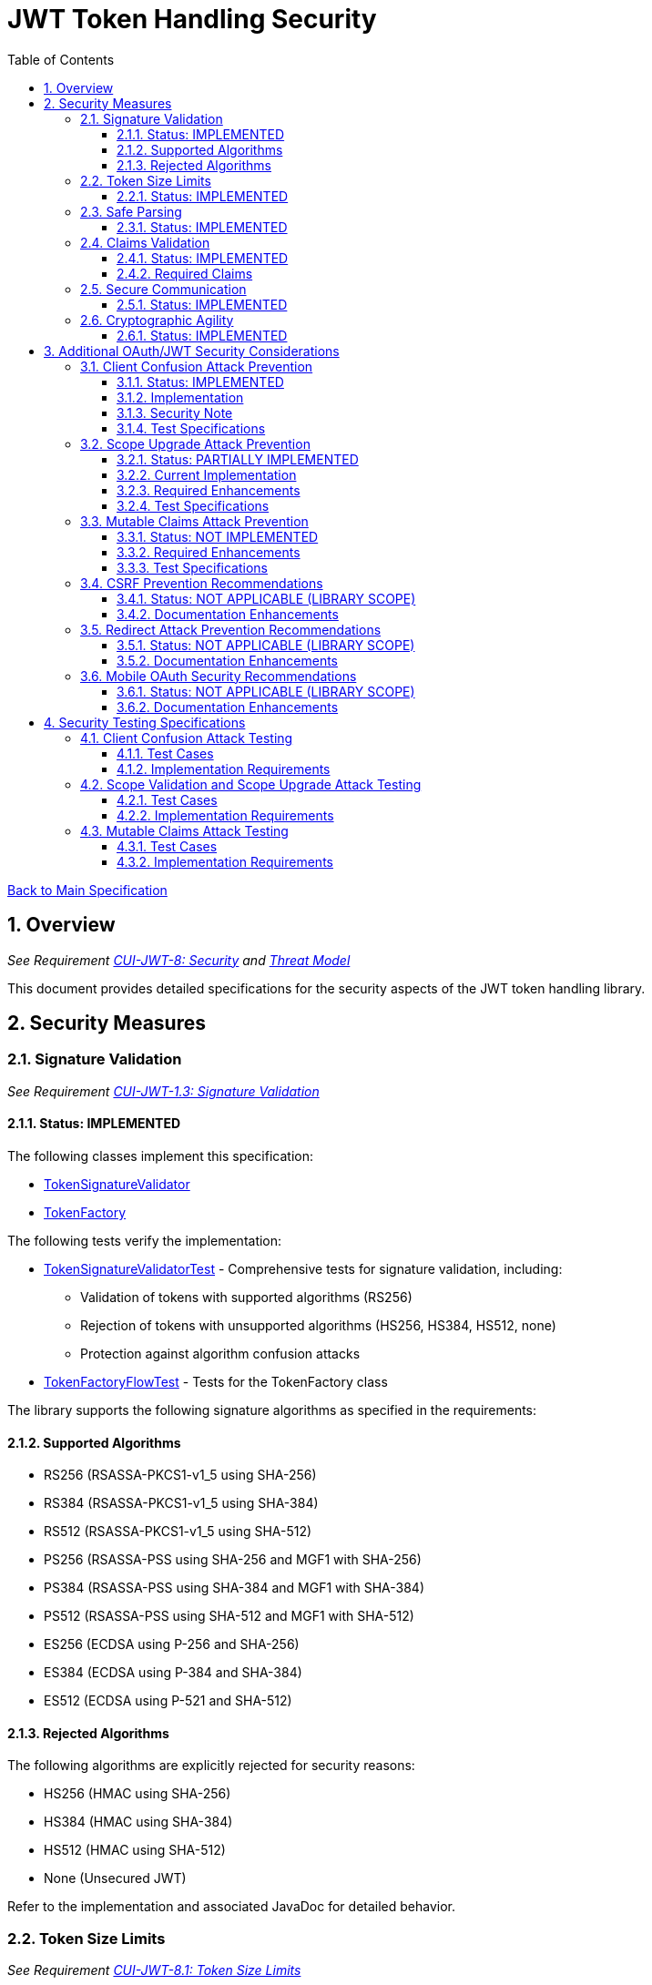 = JWT Token Handling Security
:toc:
:toclevels: 3
:toc-title: Table of Contents
:sectnums:

link:../Specification.adoc[Back to Main Specification]

== Overview
_See Requirement link:../Requirements.adoc#CUI-JWT-8[CUI-JWT-8: Security] and link:../Threat-Model.adoc[Threat Model]_

This document provides detailed specifications for the security aspects of the JWT token handling library.

== Security Measures

=== Signature Validation
_See Requirement link:../Requirements.adoc#CUI-JWT-1.3[CUI-JWT-1.3: Signature Validation]_

==== Status: IMPLEMENTED

The following classes implement this specification:

* link:../../src/main/java/de/cuioss/jwt/token/flow/TokenSignatureValidator.java[TokenSignatureValidator]
* link:../../src/main/java/de/cuioss/jwt/token/flow/TokenFactory.java[TokenFactory]

The following tests verify the implementation:

* link:../../src/test/java/de/cuioss/jwt/token/flow/TokenSignatureValidatorTest.java[TokenSignatureValidatorTest] - Comprehensive tests for signature validation, including:
** Validation of tokens with supported algorithms (RS256)
** Rejection of tokens with unsupported algorithms (HS256, HS384, HS512, none)
** Protection against algorithm confusion attacks
* link:../../src/test/java/de/cuioss/jwt/token/flow/TokenFactoryFlowTest.java[TokenFactoryFlowTest] - Tests for the TokenFactory class

The library supports the following signature algorithms as specified in the requirements:

==== Supported Algorithms

* RS256 (RSASSA-PKCS1-v1_5 using SHA-256)
* RS384 (RSASSA-PKCS1-v1_5 using SHA-384)
* RS512 (RSASSA-PKCS1-v1_5 using SHA-512)
* PS256 (RSASSA-PSS using SHA-256 and MGF1 with SHA-256)
* PS384 (RSASSA-PSS using SHA-384 and MGF1 with SHA-384)
* PS512 (RSASSA-PSS using SHA-512 and MGF1 with SHA-512)
* ES256 (ECDSA using P-256 and SHA-256)
* ES384 (ECDSA using P-384 and SHA-384)
* ES512 (ECDSA using P-521 and SHA-512)

==== Rejected Algorithms

The following algorithms are explicitly rejected for security reasons:

* HS256 (HMAC using SHA-256)
* HS384 (HMAC using SHA-384)
* HS512 (HMAC using SHA-512)
* None (Unsecured JWT)

Refer to the implementation and associated JavaDoc for detailed behavior.

=== Token Size Limits
_See Requirement link:../Requirements.adoc#CUI-JWT-8.1[CUI-JWT-8.1: Token Size Limits]_

==== Status: IMPLEMENTED

The following classes implement this specification:

* link:../../src/main/java/de/cuioss/jwt/token/flow/NonValidatingJwtParser.java[NonValidatingJwtParser]
* link:../../src/main/java/de/cuioss/jwt/token/flow/TokenFactory.java[TokenFactory]
* link:../../src/main/java/de/cuioss/jwt/token/flow/TokenFactoryConfig.java[TokenFactoryConfig]

To prevent denial of service attacks, the library enforces a maximum token size of 8KB.

Token size is checked before parsing and tokens larger than the configured limit are rejected. The default limit is set to 8KB as recommended by OAuth 2.0 JWT BCP Section 3.11.

The TokenFactoryConfig class allows customizing token size limits:

[source,java]
----
TokenFactory factory = TokenFactory.create(
    issuerConfigs,
    TokenFactoryConfig.builder()
        .maxTokenSize(8 * 1024)  // 8KB
        .maxPayloadSize(4 * 1024)  // 4KB
        .build());
----

Refer to the implementation and associated JavaDoc for detailed behavior.

=== Safe Parsing
_See Requirement link:../Requirements.adoc#CUI-JWT-8.2[CUI-JWT-8.2: Safe Parsing]_

==== Status: IMPLEMENTED

The following classes implement this specification:

* link:../../src/main/java/de/cuioss/jwt/token/flow/NonValidatingJwtParser.java[NonValidatingJwtParser]

The `NonValidatingJwtParser` class provides comprehensive safe parsing features to protect against common attacks such as memory exhaustion, stack overflow, and malformed input attacks.

For implementation details, see the JavaDoc of the link:../../src/main/java/de/cuioss/jwt/token/flow/NonValidatingJwtParser.java[NonValidatingJwtParser] class.

The following tests verify the implementation:

* link:../../src/test/java/de/cuioss/jwt/token/flow/NonValidatingJwtParserTest.java[NonValidatingJwtParserTest] - Comprehensive tests for the NonValidatingJwtParser class, including:
** Token size validation tests
** JSON depth limit tests
** Large JSON array handling tests
** Large JSON string handling tests
** JsonReaderFactory caching tests

These security measures protect against common attacks such as memory exhaustion, stack overflow, and malformed input attacks.

=== Claims Validation
_See Requirement link:../Requirements.adoc#CUI-JWT-8.4[CUI-JWT-8.4: Claims Validation]_

==== Status: IMPLEMENTED

The following classes implement this specification:

* link:../../src/main/java/de/cuioss/jwt/token/flow/TokenClaimValidator.java[TokenClaimValidator]
* link:../../src/main/java/de/cuioss/jwt/token/flow/TokenHeaderValidator.java[TokenHeaderValidator]
* link:../../src/main/java/de/cuioss/jwt/token/flow/IssuerConfig.java[IssuerConfig]

The library provides comprehensive validation for standard JWT claims as defined in RFC 7519.

==== Required Claims

* Issuer (iss) - validated by TokenHeaderValidator
* Subject (sub) - validated by TokenClaimValidator
* Expiration Time (exp) - validated by TokenClaimValidator
* Issued At (iat) - validated by TokenClaimValidator
* Not Before (nbf) - validated by TokenClaimValidator if present
* Audience (aud) - validated by TokenClaimValidator if expected audience is provided
* Authorized Party (azp) - validated by TokenClaimValidator if expected client ID is provided

For implementation details, see the JavaDoc of the link:../../src/main/java/de/cuioss/jwt/token/flow/TokenClaimValidator.java[TokenClaimValidator] and link:../../src/main/java/de/cuioss/jwt/token/flow/TokenHeaderValidator.java[TokenHeaderValidator] classes.

=== Secure Communication
_See Requirement link:../Requirements.adoc#CUI-JWT-8.3[CUI-JWT-8.3: Secure Communication]_

==== Status: IMPLEMENTED

The following classes implement this specification:

* link:../../src/main/java/de/cuioss/jwt/token/jwks/HttpJwksLoader.java[HttpJwksLoader]
* link:../../src/main/java/de/cuioss/jwt/token/security/SecureSSLContextProvider.java[SecureSSLContextProvider]

The library ensures secure communication for key retrieval by requiring TLS 1.2 or higher by default. The `SecureSSLContextProvider` class is an instance class that allows configuration of the minimum TLS version to be used. The `HttpJwksLoader` uses a builder pattern for creation, with the `SecureSSLContextProvider` instance as an optional parameter.

For implementation details, see the JavaDoc of the link:../../src/main/java/de/cuioss/jwt/token/jwks/HttpJwksLoader.java[HttpJwksLoader] and link:../../src/main/java/de/cuioss/jwt/token/security/SecureSSLContextProvider.java[SecureSSLContextProvider] classes.

Integration tests verify the implementation by connecting to a Keycloak server using HTTPS.

=== Cryptographic Agility
_See Requirement link:../Requirements.adoc#CUI-JWT-8.5[CUI-JWT-8.5: Cryptographic Agility]_

==== Status: IMPLEMENTED

The following classes implement this specification:

* link:../../src/main/java/de/cuioss/jwt/token/security/AlgorithmPreferences.java[AlgorithmPreferences]
* link:../../src/main/java/de/cuioss/jwt/token/security/JwkKeyHandler.java[JwkKeyHandler]
* link:../../src/main/java/de/cuioss/jwt/token/jwks/key/KeyInfo.java[KeyInfo]
* link:../../src/main/java/de/cuioss/jwt/token/jwks/JwksLoader.java[JwksLoader]
* link:../../src/main/java/de/cuioss/jwt/token/jwks/key/JWKSKeyLoader.java[JWKSKeyLoader]
* link:../../src/main/java/de/cuioss/jwt/token/flow/TokenSignatureValidator.java[TokenSignatureValidator]
* link:../../src/main/java/de/cuioss/jwt/token/flow/IssuerConfig.java[IssuerConfig]

The cryptographic agility features include:

1. Support for multiple signature algorithms (RSA, ECDSA, RSA-PSS)
2. Configuration of preferred algorithms through IssuerConfig
3. Key rotation and algorithm migration capabilities
4. Storage of algorithm information with keys
5. Selection of keys based on algorithm preferences
6. Isolation of low-level cryptographic operations in a dedicated handler class

For implementation details, see the JavaDoc of the following classes:

* link:../../src/main/java/de/cuioss/jwt/token/security/AlgorithmPreferences.java[AlgorithmPreferences]
* link:../../src/main/java/de/cuioss/jwt/token/security/JwkKeyHandler.java[JwkKeyHandler]
* link:../../src/main/java/de/cuioss/jwt/token/jwks/key/KeyInfo.java[KeyInfo]
* link:../../src/main/java/de/cuioss/jwt/token/jwks/JwksLoader.java[JwksLoader]
* link:../../src/main/java/de/cuioss/jwt/token/jwks/key/JWKSKeyLoader.java[JWKSKeyLoader]
* link:../../src/main/java/de/cuioss/jwt/token/flow/TokenSignatureValidator.java[TokenSignatureValidator]
* link:../../src/main/java/de/cuioss/jwt/token/flow/IssuerConfig.java[IssuerConfig]

The following tests verify the implementation:

* link:../../src/test/java/de/cuioss/jwt/token/security/JwkKeyHandlerTest.java[JwkKeyHandlerTest] - Comprehensive tests for the JwkKeyHandler class, including:
** Parsing and validation of RSA keys
** Validation of EC key fields
** Base64 URL encoding validation
** Security tests for potential attacks
* link:../../src/test/java/de/cuioss/jwt/token/jwks/key/JWKSKeyLoaderTest.java[JWKSKeyLoaderTest] - Tests for the JWKSKeyLoader
* link:../../src/test/java/de/cuioss/jwt/token/flow/TokenSignatureValidatorTest.java[TokenSignatureValidatorTest] - Tests for the TokenSignatureValidator

== Additional OAuth/JWT Security Considerations

Based on research from https://blog.doyensec.com/2025/01/30/oauth-common-vulnerabilities.html[OAuth Common Vulnerabilities (Doyensec, 2025)], this section addresses additional security considerations for JWT token handling in OAuth/OIDC scenarios.

=== Client Confusion Attack Prevention
_See Requirement link:../Requirements.adoc#CUI-JWT-8.4[CUI-JWT-8.4: Claims Validation]_

==== Status: IMPLEMENTED

The client confusion attack occurs when a token issued for one client is used with a different client. This can lead to unauthorized access if the validation doesn't verify that the token was issued for the correct client.

==== Implementation

* The `TokenClaimValidator` class validates the `azp` (authorized party) claim, which identifies the client the token was issued for.
* The `IssuerConfig` class supports both audience (`aud`) and `azp` validation through configuration.
* Validation of both claims is configurable through the `IssuerConfig` builder:
  * `expectedAudience()` - sets the expected audience for validation
  * `expectedClientId()` - sets the expected client ID for `azp` claim validation
* For maximum security, both audience and client ID validation should be enabled.

[source,java]
----
IssuerConfig issuerConfig = IssuerConfig.builder()
    .issuer("https://issuer.example.com")
    .expectedAudience("client-id")
    .expectedClientId("client-id")
    .jwksKeyLoader(jwksKeyLoader)
    .build();
----

==== Security Note

To provide comprehensive protection against client confusion attacks, applications should:

1. Always include the `azp` claim in tokens issued for a specific client
2. Configure token validators to require `azp` validation
3. Consider making audience validation mandatory for all client applications

==== Test Specifications

1. **AZP Claim Validation Test**:
   * Create tokens with various `azp` claim values
   * Test validation with matching and non-matching client IDs
   * Verify tokens with non-matching `azp` values are rejected

2. **Client Confusion Attack Test**:
   * Create a token for Client A
   * Attempt to use it with Client B's configuration
   * Verify the token is rejected due to `azp` claim mismatch

=== Scope Upgrade Attack Prevention
_See Requirement link:../Requirements.adoc#CUI-JWT-8.4[CUI-JWT-8.4: Claims Validation]_

==== Status: PARTIALLY IMPLEMENTED

The scope upgrade attack occurs when an attacker attempts to add additional scopes during the token exchange process, potentially gaining unauthorized privileges.

==== Current Implementation

* The `ParsedAccessToken` class provides methods to verify token scopes through `getScopes()`, `providesScopes()`, and `determineMissingScopes()`.
* Scope validation is currently implemented at the application level, not as part of the token validation process.

==== Required Enhancements

* Add support for scope validation during token validation.
* Implement scope restriction to ensure tokens aren't used with more privileges than originally granted.
* Add configuration option to specify expected or allowed scopes.

==== Test Specifications

1. **Scope Validation Test**:
   * Create tokens with various scope values
   * Test validation with expected scope sets
   * Verify tokens with insufficient scopes are appropriately flagged

2. **Scope Upgrade Attack Test**:
   * Create a token with limited scopes
   * Attempt scope upgrade through token manipulation
   * Verify the token validation process rejects the attempt

=== Mutable Claims Attack Prevention
_See Requirement link:../Requirements.adoc#CUI-JWT-8.4[CUI-JWT-8.4: Claims Validation]_

==== Status: NOT IMPLEMENTED

The mutable claims attack exploits non-immutable user identification fields (like email) instead of using immutable identifiers (like subject).

==== Required Enhancements

* Add validation for subject (`sub`) claim as the primary user identifier.
* Add warnings when token processing relies on mutable claims for user identification.
* Implement API methods that encourage using immutable identifiers.

==== Test Specifications

1. **Immutable Claims Test**:
   * Create tokens with various claim combinations (subject, email)
   * Test validation with different claim patterns
   * Verify the library enforces subject claim usage for identification

2. **Mutable Claims Attack Test**:
   * Create a token with conflicting mutable and immutable claims
   * Verify the library prioritizes immutable claims
   * Test that immutable claim (subject) is required

=== CSRF Prevention Recommendations
_See Requirement link:../Requirements.adoc#CUI-JWT-8[CUI-JWT-8: Security]_

==== Status: NOT APPLICABLE (LIBRARY SCOPE)

CSRF prevention in OAuth requires the use of the `state` parameter at the application/framework level. While this is outside the direct scope of a token handling library, the documentation should provide guidance.

==== Documentation Enhancements

* Add security best practices section to documentation
* Provide guidance on using the `state` parameter in OAuth flows
* Include sample code for CSRF protection in OAuth applications

=== Redirect Attack Prevention Recommendations
_See Requirement link:../Requirements.adoc#CUI-JWT-8[CUI-JWT-8: Security]_

==== Status: NOT APPLICABLE (LIBRARY SCOPE)

Redirect attacks are based on manipulating the `redirect_uri` parameter during OAuth authorization. This is handled at the application/framework level.

==== Documentation Enhancements

* Add security best practices section to documentation
* Provide guidance on secure redirect URI validation
* Warn against common implementation errors:
  * Validating only the domain
  * Allowing subdomains/wildcards
  * Using partial path matching

=== Mobile OAuth Security Recommendations
_See Requirement link:../Requirements.adoc#CUI-JWT-8[CUI-JWT-8: Security]_

==== Status: NOT APPLICABLE (LIBRARY SCOPE)

Mobile OAuth security concerns are specific to mobile applications and platforms.

==== Documentation Enhancements

* Add section on mobile OAuth security
* Recommend use of Authorization Code Flow with PKCE
* Provide guidance on securing custom URI schemes
* Discuss platform-specific verification mechanisms

== Security Testing Specifications

=== Client Confusion Attack Testing
_See Requirement link:../Requirements.adoc#CUI-JWT-12.1[CUI-JWT-12.1: Security Testing]_

==== Test Cases

[cols="2,3,1", options="header"]
|===
|Test Case |Description |Expected Outcome
|verify_audience_validation |Test token validation with valid audience claim |Success
|verify_audience_validation_failure |Test token validation with invalid audience claim |Failure
|verify_azp_validation |Test token validation with valid azp claim |Success
|verify_azp_validation_failure |Test token validation with invalid azp claim |Failure
|verify_different_client_token_rejected |Test token from a different client ID is rejected |Failure
|===

==== Implementation Requirements

* Add test class `ClientConfusionAttackTest`
* Create tokens with various client IDs and audience values
* Test with different validators configured for specific clients
* Verify cross-client token usage is rejected

=== Scope Validation and Scope Upgrade Attack Testing
_See Requirement link:../Requirements.adoc#CUI-JWT-12.1[CUI-JWT-12.1: Security Testing]_

==== Test Cases

[cols="2,3,1", options="header"]
|===
|Test Case |Description |Expected Outcome
|verify_scope_validation |Test token validation with expected scopes |Success
|verify_missing_scopes_detected |Test detection of missing required scopes |Specific missing scopes
|verify_scope_upgrade_rejection |Test rejection of scope upgrade attempts |Failure
|verify_scope_downgrade_allowed |Test acceptance of scope downgrade |Success
|===

==== Implementation Requirements

* Add test class `ScopeValidationTest`
* Create tokens with varied scope configurations
* Test validation with different scope expectations
* Verify scope upgrade attempts are rejected

=== Mutable Claims Attack Testing
_See Requirement link:../Requirements.adoc#CUI-JWT-12.1[CUI-JWT-12.1: Security Testing]_

==== Test Cases

[cols="2,3,1", options="header"]
|===
|Test Case |Description |Expected Outcome
|verify_subject_required |Test subject claim is required for validation |Failure if missing
|verify_immutable_id_prioritized |Test immutable identifier is prioritized over mutable claims |Consistent ID
|verify_mutable_claim_warning |Test warning when mutable claims are used for identification |Warning logged
|===

==== Implementation Requirements

* Add test class `MutableClaimsSecurityTest`
* Create tokens with different identifier patterns
* Test API methods that extract user identity
* Verify immutable identifiers are correctly prioritized
